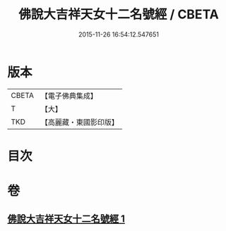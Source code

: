 #+TITLE: 佛說大吉祥天女十二名號經 / CBETA
#+DATE: 2015-11-26 16:54:12.547651
* 版本
 |     CBETA|【電子佛典集成】|
 |         T|【大】     |
 |       TKD|【高麗藏・東國影印版】|

* 目次
* 卷
** [[file:KR6j0480_001.txt][佛說大吉祥天女十二名號經 1]]

